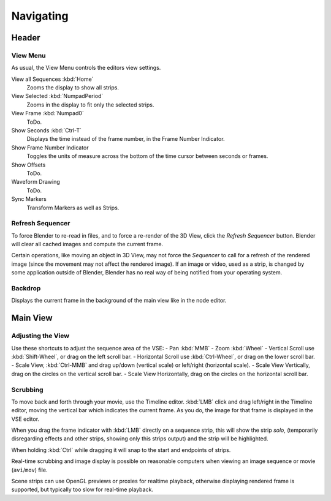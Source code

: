 
**********
Navigating
**********

Header
======

View Menu
---------

As usual, the View Menu controls the editors view settings.

View all Sequences :kbd:`Home`
   Zooms the display to show all strips.
View Selected :kbd:`NumpadPeriod`
   Zooms in the display to fit only the selected strips.
View Frame :kbd:`Numpad0`
   ToDo.
Show Seconds :kbd:`Ctrl-T`
   Displays the time instead of the frame number, in the Frame Number Indicator.
Show Frame Number Indicator
   Toggles the units of measure across the bottom of the time cursor between seconds or frames.
Show Offsets
   ToDo.
Waveform Drawing
   ToDo.
Sync Markers
   Transform Markers as well as Strips.


Refresh Sequencer
-----------------

To force Blender to re-read in files, and to force a re-render of the 3D View,
click the *Refresh Sequencer* button. Blender will clear all cached images and compute the current frame.

Certain operations, like moving an object in 3D View, may not force the *Sequencer*
to call for a refresh of the rendered image (since the movement may not affect the rendered image).
If an image or video, used as a strip, is changed by some application outside of Blender,
Blender has no real way of being notified from your operating system.


Backdrop
--------

Displays the current frame in the background of the main view like in the node editor.


Main View
=========

Adjusting the View
------------------

Use these shortcuts to adjust the sequence area of the VSE:
- Pan :kbd:`MMB`
- Zoom :kbd:`Wheel`
- Vertical Scroll use :kbd:`Shift-Wheel`, or drag on the left scroll bar.
- Horizontal Scroll use :kbd:`Ctrl-Wheel`, or drag on the lower scroll bar.
- Scale View, :kbd:`Ctrl-MMB` and drag up/down (vertical scale) or left/right (horizontal scale).
- Scale View Vertically, drag on the circles on the vertical scroll bar.
- Scale View Horizontally, drag on the circles on the horizontal scroll bar.


Scrubbing
---------

To move back and forth through your movie, use the Timeline editor.
:kbd:`LMB` click and drag left/right in the Timeline editor,
moving the vertical bar which indicates the current frame. As you do,
the image for that frame is displayed in the VSE editor.

When you drag the frame indicator with :kbd:`LMB` directly on a sequence strip,
this will show the strip *solo*, (temporarily disregarding effects and other strips,
showing only this strips output) and the strip will be highlighted.

When holding :kbd:`Ctrl` while dragging it will snap to the start and endpoints of strips.

Real-time scrubbing and image display is possible on reasonable computers when viewing an
image sequence or movie (``avi``/``mov``) file.

Scene strips can use OpenGL previews or proxies for realtime playback,
otherwise displaying rendered frame is supported, but typically too slow for real-time playback.
